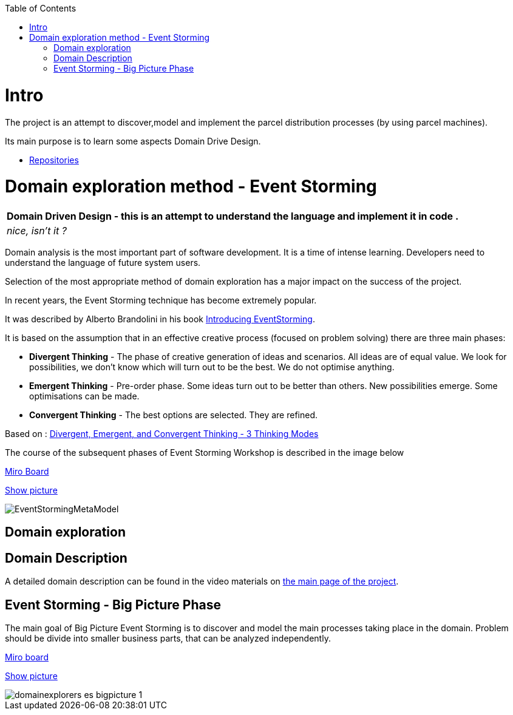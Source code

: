 :toc:
:toc-placement!:
:linkattrs:

toc::[]

= Intro


The project is an attempt to discover,model and implement the parcel distribution processes (by using parcel machines).

Its main purpose is to learn some aspects Domain Drive Design.

* https://explorers.bettersoftwaredesign.pl/repositories.html[Repositories]



= Domain exploration method - Event Storming

|===
|Domain Driven Design - this is an attempt to understand the language and implement it in code .

|
 _nice, isn't it ?_
|===

Domain analysis is the most important part of software development. It is a time of intense learning. Developers need to understand the language of future system users.

Selection of the most appropriate method of domain exploration has a major impact on the success of the project.

In recent years, the Event Storming technique has become extremely popular.

It was described by Alberto Brandolini in his book https://leanpub.com/introducing_eventstorming[Introducing EventStorming].

It is based on the assumption that  in an effective creative process (focused on problem solving) there are three main phases:

* *Divergent Thinking* - The phase of creative generation of ideas and scenarios. All ideas are of equal value.  We look for possibilities, we don't know which will turn out to be the best. We do not optimise anything.

* *Emergent Thinking* - Pre-order phase. Some ideas turn out to be better than others. New possibilities emerge. Some optimisations can be made.

* *Convergent Thinking* - The best options are selected. They are refined.

Based on : https://www.charlesleon.uk/blog/3-thinking-modes-of-creative-thinking-divergent-emergent-and-convergent-thinking24112019[Divergent, Emergent, and Convergent Thinking - 3 Thinking Modes]


The course of the subsequent phases of Event Storming Workshop is described in the image below

https://miro.com/app/board/o9J_lU4jABw=/[Miro Board]

link:https://raw.githubusercontent.com/mwwojcik/mw-domainexplorers/master/domain/img/EventStormingMetaModel.jpg[Show picture^,window=_blank]

image::domain/img/EventStormingMetaModel.jpg[]

== Domain exploration


== Domain Description

A detailed domain description can be found in the video materials on https://explorers.bettersoftwaredesign.pl/[the main page of the project].


== Event Storming - Big Picture Phase

The main goal of Big Picture Event Storming is to discover and model the main processes taking place in the domain.
Problem should be divide into smaller business parts, that can be analyzed independently.

https://miro.com/app/board/o9J_lV31ycs=/[Miro board]

link:https://raw.githubusercontent.com/mwwojcik/mw-domainexplorers/master/domain/img/domainexplorers-es-bigpicture-1.jpg[Show picture^,window=_blank]

image::domain/img/domainexplorers-es-bigpicture-1.jpg[]

